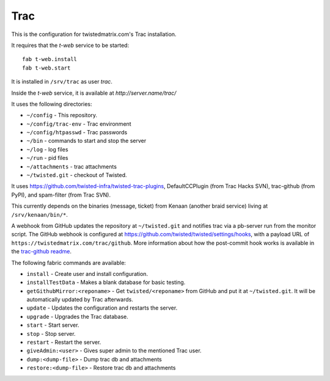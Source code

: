 Trac
====

This is the configuration for twistedmatrix.com's Trac installation.

It requires that the `t-web` service to be started::

    fab t-web.install
    fab t-web.start

It is installed in ``/srv/trac`` as user `trac`.

Inside the `t-web` service, it is available at `http://server.name/trac/`

It uses the following directories:

- ``~/config`` - This repository.
- ``~/config/trac-env`` - Trac environment
- ``~/config/htpasswd`` - Trac passwords
- ``~/bin`` - commands to start and stop the server
- ``~/log`` - log files
- ``~/run`` - pid files
- ``~/attachments`` - trac attachments
- ``~/twisted.git`` - checkout of Twisted.

It uses https://github.com/twisted-infra/twisted-trac-plugins, DefaultCCPlugin (from Trac Hacks SVN), trac-github (from PyPI), and spam-filter (from Trac SVN).

This currently depends on the binaries (message, ticket) from Kenaan (another braid service) living at ``/srv/kenaan/bin/*``.

A webhook from GitHub updates the repository at ``~/twisted.git`` and notifies trac via a pb-server run from the monitor script.
The GitHub webhook is configured at https://github.com/twisted/twisted/settings/hooks, with a payload URL of ``https://twistedmatrix.com/trac/github``.
More information about how the post-commit hook works is available in the `trac-github readme <https://github.com/trac-hacks/trac-github#post-commit-hook>`_.

The following fabric commands are available:

- ``install`` - Create user and install configuration.
- ``installTestData`` - Makes a blank database for basic testing.
- ``getGithubMirror:<reponame>`` - Get ``twisted/<reponame>`` from GitHub and put it at ``~/twisted.git``. It will be automatically updated by Trac afterwards.
- ``update`` - Updates the configuration and restarts the server.
- ``upgrade`` - Upgrades the Trac database.
- ``start`` - Start server.
- ``stop`` - Stop server.
- ``restart`` - Restart the server.
- ``giveAdmin:<user>`` - Gives super admin to the mentioned Trac user.
- ``dump:<dump-file>`` - Dump trac db and attachments
- ``restore:<dump-file>`` - Restore trac db and attachments
